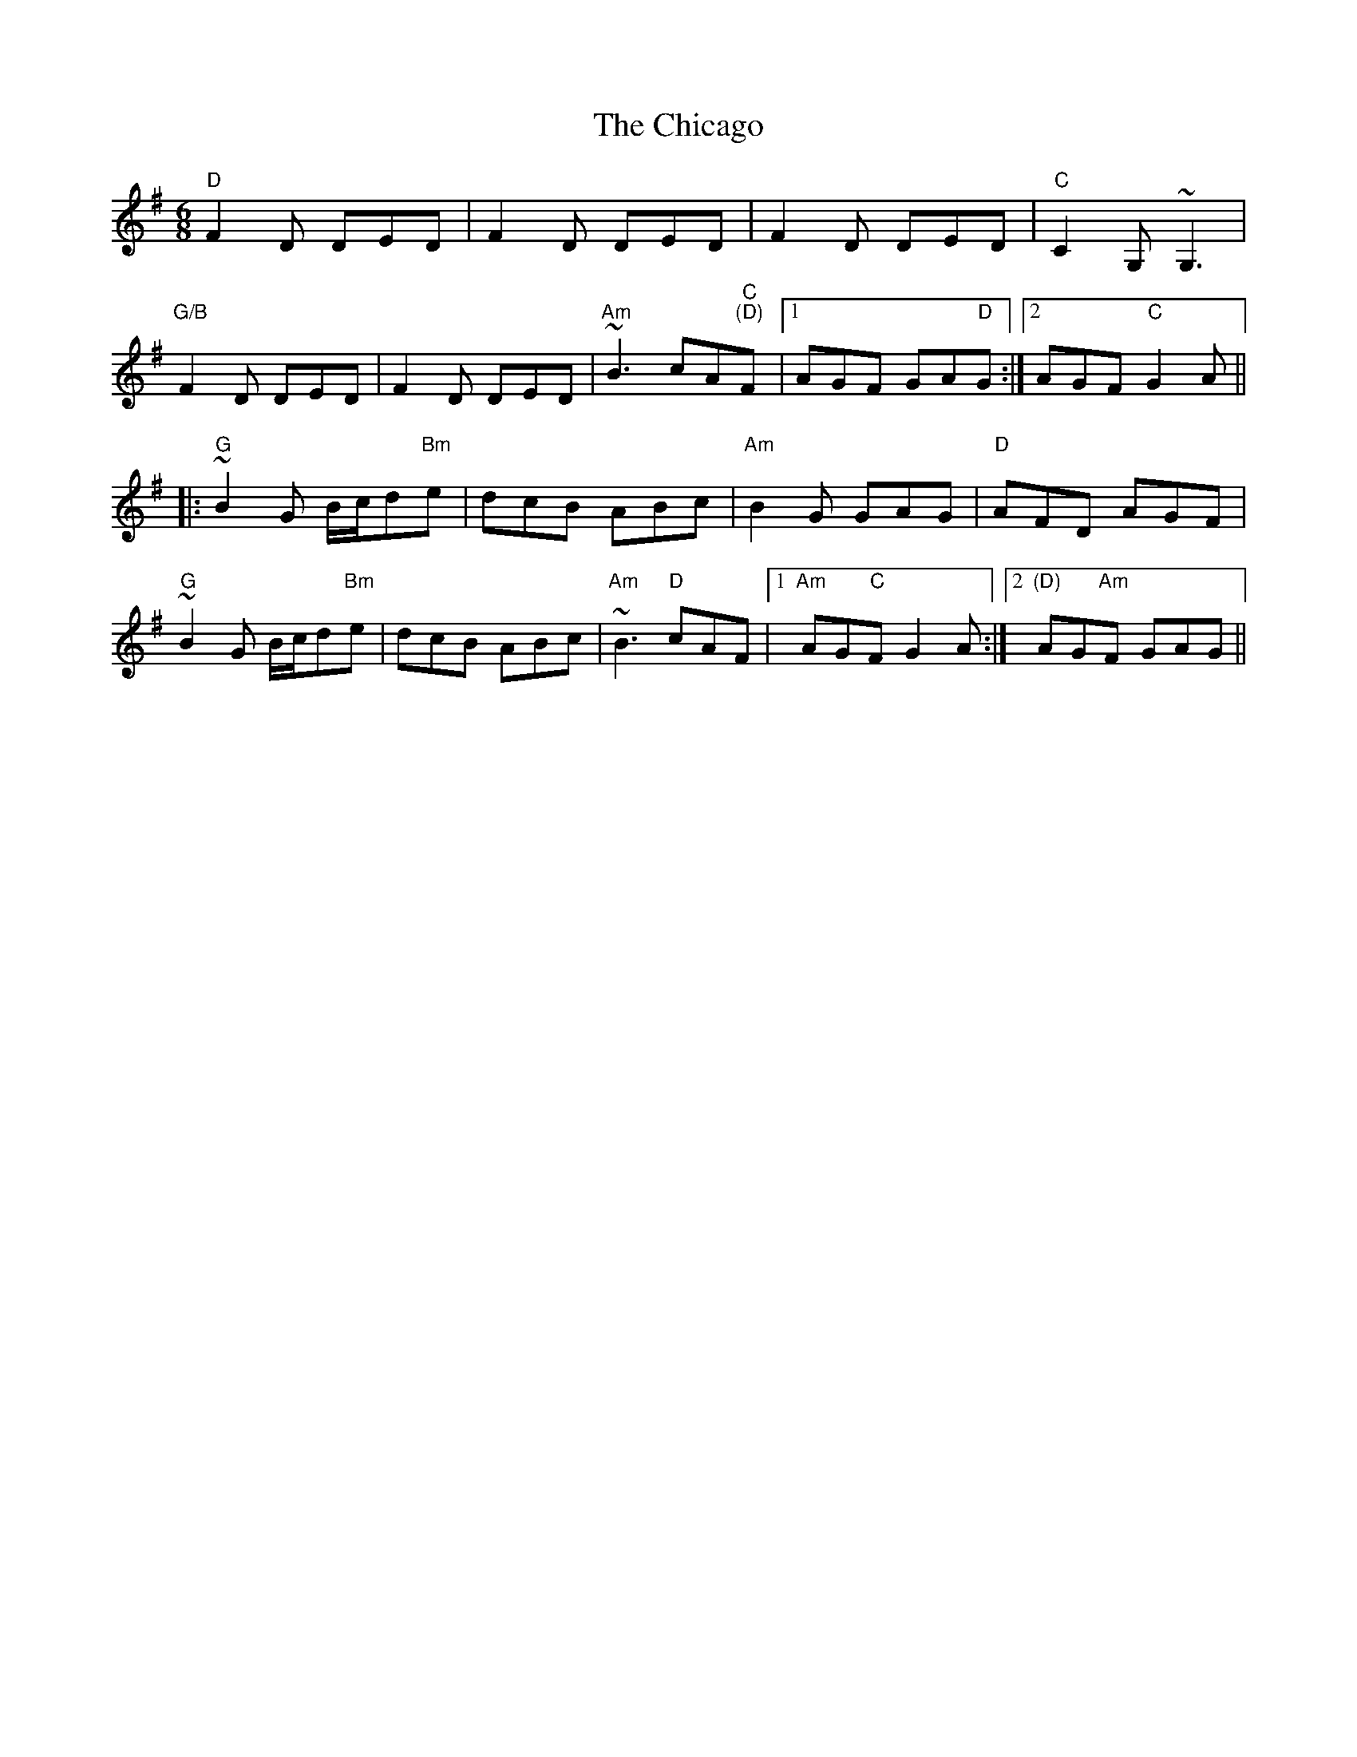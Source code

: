 X: 6980
T: Chicago, The
R: jig
M: 6/8
K: Dmixolydian
"D"F2D DED|F2D DED|F2D DED|"C"C2G, ~G,3|
"G/B"F2D DED|F2D DED|"Am"~B3 cA"C""(D)"F|1 AGF GA"D"G:|2 AGF "C"G2A||
|:"G"~B2G B/c/d"Bm"e|dcB ABc|"Am"B2G GAG|"D"AFD AGF|
"G"~B2G B/c/d"Bm"e|dcB ABc|"Am"~B3 "D"cAF|1 "Am"AG"C"F G2A:|2 "(D)"AG"Am"F GAG||

